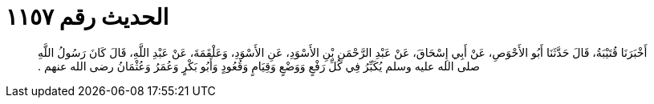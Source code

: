 
= الحديث رقم ١١٥٧

[quote.hadith]
أَخْبَرَنَا قُتَيْبَةُ، قَالَ حَدَّثَنَا أَبُو الأَحْوَصِ، عَنْ أَبِي إِسْحَاقَ، عَنْ عَبْدِ الرَّحْمَنِ بْنِ الأَسْوَدِ، عَنِ الأَسْوَدِ، وَعَلْقَمَةَ، عَنْ عَبْدِ اللَّهِ، قَالَ كَانَ رَسُولُ اللَّهِ صلى الله عليه وسلم يُكَبِّرُ فِي كُلِّ رَفْعٍ وَوَضْعٍ وَقِيَامٍ وَقُعُودٍ وَأَبُو بَكْرٍ وَعُمَرُ وَعُثْمَانُ رضى الله عنهم ‏.‏